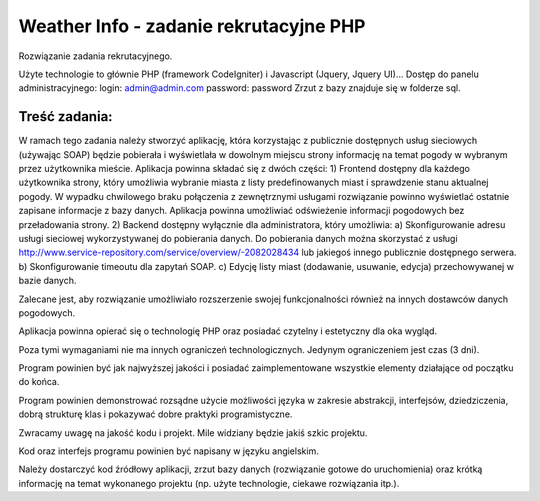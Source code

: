 Weather Info - zadanie rekrutacyjne PHP
=======================================
Rozwiązanie zadania rekrutacyjnego.

Użyte technologie to głównie PHP (framework CodeIgniter) i Javascript (Jquery, Jquery UI)...
Dostęp do panelu administracyjnego: 
login: admin@admin.com 
password: password
Zrzut z bazy znajduje się w folderze sql.

Treść zadania:
--------------
W ramach tego zadania należy stworzyć aplikację, która korzystając z publicznie dostępnych usług 
sieciowych (używając SOAP) będzie pobierała i wyświetlała w dowolnym miejscu strony informację 
na temat pogody w wybranym przez użytkownika mieście.
Aplikacja powinna składać się z dwóch części:
1) Frontend dostępny dla każdego użytkownika strony, który umożliwia wybranie miasta z listy predefinowanych miast i sprawdzenie stanu aktualnej pogody. W wypadku chwilowego braku połączenia z zewnętrznymi usługami rozwiązanie powinno wyświetlać ostatnie zapisane informacje z bazy danych. Aplikacja powinna umożliwiać odświeżenie informacji pogodowych bez przeładowania strony.
2) Backend dostępny wyłącznie dla administratora, który umożliwia:
a) Skonfigurowanie adresu usługi sieciowej wykorzystywanej do pobierania danych. Do pobierania danych można skorzystać z usługi http://www.service-repository.com/service/overview/-2082028434 lub jakiegoś innego publicznie dostępnego serwera.
b) Skonfigurowanie timeoutu dla zapytań SOAP.
c) Edycję listy miast (dodawanie, usuwanie, edycja) przechowywanej w bazie danych.

Zalecane jest, aby rozwiązanie umożliwiało rozszerzenie swojej funkcjonalności również na innych 
dostawców danych pogodowych.

Aplikacja powinna opierać się o technologię PHP oraz posiadać czytelny i estetyczny dla oka wygląd. 

Poza tymi wymaganiami nie ma innych ograniczeń technologicznych. Jedynym ograniczeniem jest 
czas (3 dni).

Program powinien być jak najwyższej jakości i posiadać zaimplementowane wszystkie elementy 
działające od początku do końca.

Program powinien demonstrować rozsądne użycie możliwości języka w zakresie abstrakcji, 
interfejsów, dziedziczenia, dobrą strukturę klas i pokazywać dobre praktyki programistyczne. 

Zwracamy uwagę na jakość kodu i projekt. Mile widziany będzie jakiś szkic projektu.

Kod oraz interfejs programu powinien być napisany w języku angielskim.

Należy dostarczyć kod źródłowy aplikacji, zrzut bazy danych (rozwiązanie gotowe do uruchomienia) 
oraz krótką informację na temat wykonanego projektu (np. użyte technologie, ciekawe rozwiązania 
itp.).

